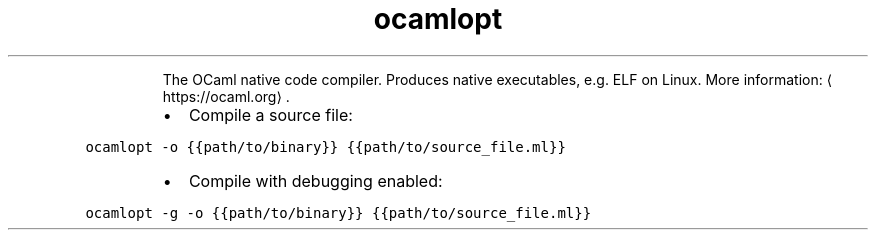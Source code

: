 .TH ocamlopt
.PP
.RS
The OCaml native code compiler.
Produces native executables, e.g. ELF on Linux.
More information: \[la]https://ocaml.org\[ra]\&.
.RE
.RS
.IP \(bu 2
Compile a source file:
.RE
.PP
\fB\fCocamlopt \-o {{path/to/binary}} {{path/to/source_file.ml}}\fR
.RS
.IP \(bu 2
Compile with debugging enabled:
.RE
.PP
\fB\fCocamlopt \-g \-o {{path/to/binary}} {{path/to/source_file.ml}}\fR
